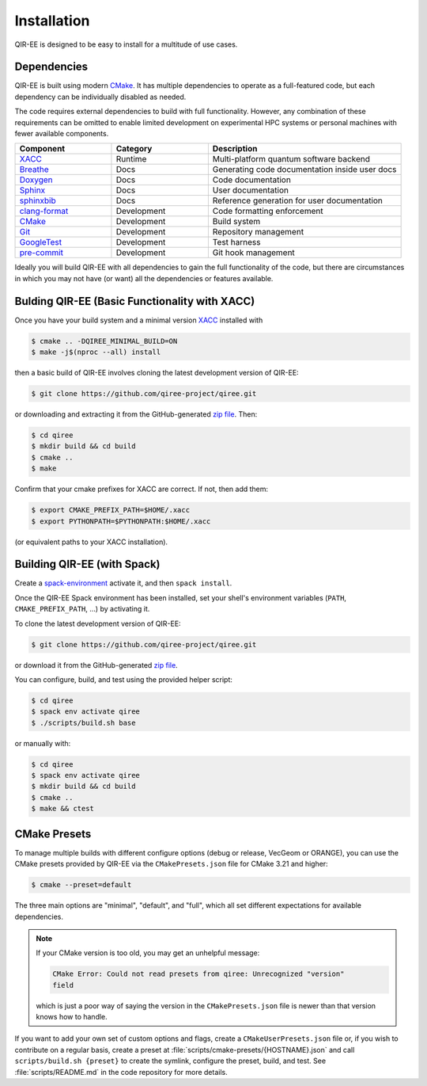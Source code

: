 .. Copyright 2024 UT-Battelle, LLC, and other QIR-EE developers.
.. See the doc/COPYRIGHT file for details.
.. SPDX-License-Identifier: CC-BY-4.0

.. _installation:

************
Installation
************

QIR-EE is designed to be easy to install for a multitude of use cases.

.. _dependencies:

Dependencies
============

QIR-EE is built using modern CMake_. It has multiple dependencies to operate
as a full-featured code, but each dependency can be individually disabled as
needed.

.. _CMake: https://cmake.org

The code requires external dependencies to build with full functionality.
However, any combination of these requirements can be omitted to enable
limited development on experimental HPC systems or personal machines with
fewer available components.

.. tabularcolumns:: lll

.. csv-table::
   :header: Component, Category, Description
   :widths: 10, 10, 20

   XACC_, Runtime, "Multi-platform quantum software backend"
   Breathe_, Docs, "Generating code documentation inside user docs"
   Doxygen_, Docs, "Code documentation"
   Sphinx_, Docs, "User documentation"
   sphinxbib_, Docs, "Reference generation for user documentation"
   clang-format_, Development, "Code formatting enforcement"
   CMake_, Development, "Build system"
   Git_, Development, "Repository management"
   GoogleTest_, Development, "Test harness"
   pre-commit_, Development, "Git hook management"

.. _CMake: https://cmake.org
.. _XACC: https://github.com/ORNL-QCI/xacc
.. _Doxygen: https://www.doxygen.nl
.. _Git: https://git-scm.com
.. _GoogleTest: https://github.com/google/googletest
.. _Sphinx: https://www.sphinx-doc.org/
.. _breathe: https://github.com/michaeljones/breathe#readme
.. _clang-format: https://clang.llvm.org/docs/ClangFormat.html
.. _sphinxbib: https://pypi.org/project/sphinxcontrib-bibtex/
.. _pre-commit: https://pre-commit.com

Ideally you will build QIR-EE with all dependencies to gain the full
functionality of the code, but there are circumstances in which you may not
have (or want) all the dependencies or features available.

Bulding QIR-EE (Basic Functionality with XACC)
==============================================

Once you have your build system and a minimal version XACC_ installed with

.. code-block:: console

   $ cmake .. -DQIREE_MINIMAL_BUILD=ON
   $ make -j$(nproc --all) install

then a basic build of QIR-EE involves cloning the latest development version of QIR-EE:

.. code-block:: console

   $ git clone https://github.com/qiree-project/qiree.git

or downloading and extracting it from the GitHub-generated `zip file`_. Then:

.. code-block:: console

   $ cd qiree
   $ mkdir build && cd build
   $ cmake ..
   $ make

Confirm that your cmake prefixes for XACC are correct. If not, then add them:

.. code-block:: console

   $ export CMAKE_PREFIX_PATH=$HOME/.xacc
   $ export PYTHONPATH=$PYTHONPATH:$HOME/.xacc

(or equivalent paths to your XACC installation).

Building QIR-EE (with Spack)
============================

Create a `spack-environment`_ activate it, and then ``spack install``.

.. _spack-environment: https://spack.readthedocs.io/en/latest/environments.html

Once the QIR-EE Spack environment has been installed, set your shell's environment
variables (``PATH``, ``CMAKE_PREFIX_PATH``, ...) by activating it.

To clone the latest development version of QIR-EE:

.. code-block:: console

   $ git clone https://github.com/qiree-project/qiree.git

or download it from the GitHub-generated `zip file`_.

You can configure, build, and test using the provided helper script:

.. code-block:: console

   $ cd qiree
   $ spack env activate qiree
   $ ./scripts/build.sh base

or manually with:

.. code-block:: console

   $ cd qiree
   $ spack env activate qiree
   $ mkdir build && cd build
   $ cmake ..
   $ make && ctest

.. _zip file: https://github.com/qiree-project/qiree/archive/refs/heads/develop.zip

CMake Presets
=============

To manage multiple builds with different
configure options (debug or release, VecGeom or ORANGE), you can use the
CMake presets provided by QIR-EE via the ``CMakePresets.json`` file for CMake
3.21 and higher:

.. code-block:: console

   $ cmake --preset=default

The three main options are "minimal", "default", and "full", which all set
different expectations for available dependencies.

.. note::

   If your CMake version is too old, you may get an unhelpful message:

   .. code-block:: console

      CMake Error: Could not read presets from qiree: Unrecognized "version"
      field

   which is just a poor way of saying the version in the ``CMakePresets.json``
   file is newer than that version knows how to handle.

If you want to add your own set of custom options and flags, create a
``CMakeUserPresets.json`` file or, if you wish to contribute on a regular
basis, create a preset at :file:`scripts/cmake-presets/{HOSTNAME}.json` and
call ``scripts/build.sh {preset}`` to create the symlink, configure the preset,
build, and test. See :file:`scripts/README.md` in the code repository for more
details.
